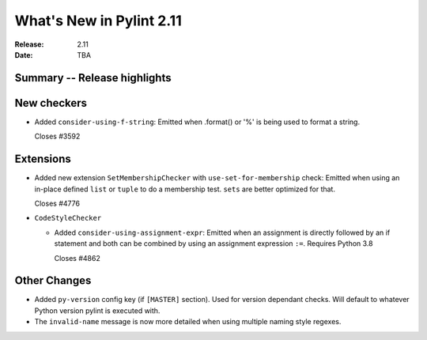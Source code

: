 ***************************
 What's New in Pylint 2.11
***************************

:Release: 2.11
:Date: TBA

Summary -- Release highlights
=============================


New checkers
============

* Added ``consider-using-f-string``: Emitted when .format() or '%' is being used to format a string.

  Closes #3592


Extensions
==========


* Added new extension ``SetMembershipChecker`` with ``use-set-for-membership`` check:
  Emitted when using an in-place defined ``list`` or ``tuple`` to do a membership test. ``sets`` are better optimized for that.

  Closes #4776


* ``CodeStyleChecker``

  * Added ``consider-using-assignment-expr``: Emitted when an assignment is directly followed by an if statement
    and both can be combined by using an assignment expression ``:=``. Requires Python 3.8

    Closes #4862


Other Changes
=============

* Added ``py-version`` config key (if ``[MASTER]`` section). Used for version dependant checks.
  Will default to whatever Python version pylint is executed with.
* The ``invalid-name`` message is now more detailed when using multiple naming style regexes.
